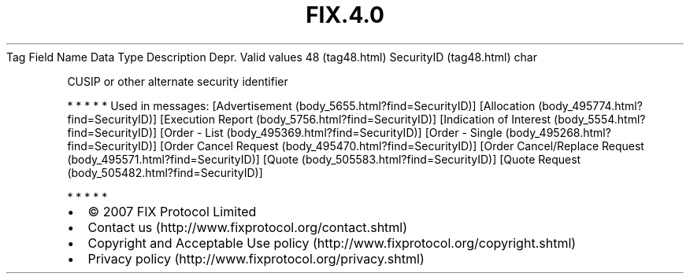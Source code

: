 .TH FIX.4.0 "" "" "Tag #48"
Tag
Field Name
Data Type
Description
Depr.
Valid values
48 (tag48.html)
SecurityID (tag48.html)
char
.PP
CUSIP or other alternate security identifier
.PP
   *   *   *   *   *
Used in messages:
[Advertisement (body_5655.html?find=SecurityID)]
[Allocation (body_495774.html?find=SecurityID)]
[Execution Report (body_5756.html?find=SecurityID)]
[Indication of Interest (body_5554.html?find=SecurityID)]
[Order - List (body_495369.html?find=SecurityID)]
[Order - Single (body_495268.html?find=SecurityID)]
[Order Cancel Request (body_495470.html?find=SecurityID)]
[Order Cancel/Replace Request (body_495571.html?find=SecurityID)]
[Quote (body_505583.html?find=SecurityID)]
[Quote Request (body_505482.html?find=SecurityID)]
.PP
   *   *   *   *   *
.PP
.PP
.IP \[bu] 2
© 2007 FIX Protocol Limited
.IP \[bu] 2
Contact us (http://www.fixprotocol.org/contact.shtml)
.IP \[bu] 2
Copyright and Acceptable Use policy (http://www.fixprotocol.org/copyright.shtml)
.IP \[bu] 2
Privacy policy (http://www.fixprotocol.org/privacy.shtml)
